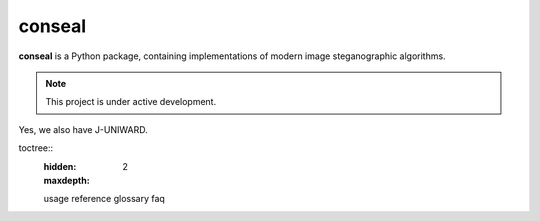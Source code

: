 conseal
=======

**conseal** is a Python package, containing implementations of modern image steganographic algorithms.

.. note::

   This project is under active development.

Yes, we also have J-UNIWARD.


toctree::
   :hidden:
   :maxdepth: 2

   usage
   reference
   glossary
   faq